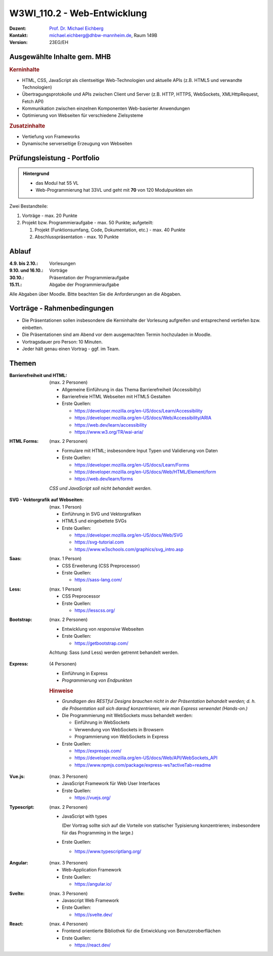 .. meta:: 
    :author: Michael Eichberg
    :keywords: "JavaScript", "CSS", "HTML"
    :description lang=de: Web Programmierung
    :id: lecture-w3wi_110.1-web_programmierung
    :first-slide: last-viewed

.. |html-source| source::
    :prefix: https://delors.github.io/
    :suffix: .html
.. |pdf-source| source::
    :prefix: https://delors.github.io/
    :suffix: .html.pdf

.. |at| unicode:: 0x40

.. role:: incremental   
.. role:: eng
.. role:: ger
.. role:: red
.. role:: green
.. role:: the-blue
.. role:: minor
.. role:: ger-quote
.. role:: obsolete
.. role:: line-above
.. role:: huge
.. role:: xxl

.. role:: raw-html(raw)
   :format: html



W3WI_110.2 - Web-Entwicklung
================================================

.. container:: line-above

    :Dozent: `Prof. Dr. Michael Eichberg <https://delors.github.io/cv/folien.de.rst.html>`__
    :Kontakt: michael.eichberg@dhbw-mannheim.de, Raum 149B
    :Version: 23EG/EH 


.. supplemental : :
  :Folien: 
      [HTML] |html-source|

      [PDF] |pdf-source|
  :Fehler melden:
      https://github.com/Delors/delors.github.io/issues


Ausgewählte Inhalte gem. MHB
---------------------------------

.. rubric:: Kerninhalte

- HTML, CSS, JavaScript als clientseitige Web-Technologien und aktuelle APIs (z.B. HTML5 und verwandte Technologien)
- Übertragungsprotokolle und APIs zwischen Client und Server (z.B. HTTP, HTTPS, WebSockets, XMLHttpRequest, Fetch API)
- Kommunikation zwischen einzelnen Komponenten Web-basierter Anwendungen
- Optimierung von Webseiten für verschiedene Zielsysteme


.. rubric:: Zusatzinhalte

- Vertiefung von Frameworks
- Dynamische serverseitige Erzeugung von Webseiten


Prüfungsleistung - Portfolio
------------------------------------------

.. admonition::  Hintergrund

    - das Modul hat 55 VL
    - Web-Programmierung hat 33VL und geht mit **70** von 120 Modulpunkten ein
    

Zwei Bestandteile:

.. class:: list-with-explanations

1. Vorträge - max. 20 Punkte
2. Projekt bzw. Programmieraufgabe - max. 50 Punkte; aufgeteilt:
 
   1. Projekt (Funktionsumfang, Code, Dokumentation, etc.) - max. 40 Punkte
   2. Abschlusspräsentation - max. 10 Punkte


Ablauf
------------------------------------------

:4.9. bis 2.10.: Vorlesungen
:9.10. und 16.10.: Vorträge
:30.10.: Präsentation der Programmieraufgabe
:15.11.: Abgabe der Programmieraufgabe

Alle Abgaben über Moodle. Bitte beachten Sie die Anforderungen an die Abgaben.


Vorträge - Rahmenbedingungen
------------------------------------------

.. class:: incremental 

- Die Präsentationen sollen insbesondere die Kerninhalte der Vorlesung aufgreifen und entsprechend vertiefen bzw. einbetten.  
- Die Präsentationen sind am Abend vor dem ausgemachten Termin hochzuladen in Moodle.
- Vortragsdauer pro Person: 10 Minuten.
- Jeder hält genau einen Vortrag - ggf. im Team.


Themen
---------

.. container:: scrollable

  .. class:: incremental

  :Barrierefreiheit und HTML:

    (max. 2 Personen)

    - Allgemeine Einführung in das Thema Barrierefreiheit (:eng:`Accessibilty`) 
    - Barrierefreie HTML Webseiten mit HTML5 Gestalten
    - Erste Quellen:

      .. class:: far-smaller

      - https://developer.mozilla.org/en-US/docs/Learn/Accessibility
      - https://developer.mozilla.org/en-US/docs/Web/Accessibility/ARIA
      - https://web.dev/learn/accessibility
      - https://www.w3.org/TR/wai-aria/

  .. class:: incremental

  :HTML Forms: 

    (max. 2 Personen)

    - Formulare mit HTML; insbesondere Input Typen und Validierung von Daten
    - Erste Quellen:
    
      .. class:: far-smaller

      - https://developer.mozilla.org/en-US/docs/Learn/Forms
      - https://developer.mozilla.org/en-US/docs/Web/HTML/Element/form
      - https://web.dev/learn/forms

    *CSS und JavaScript soll nicht behandelt werden*.


  .. class:: incremental

  :SVG - Vektorgrafik auf Webseiten:
    
    (max. 1 Person)


    - Einführung in SVG und Vektorgrafiken
    - HTML5 und eingebettete SVGs
    - Erste Quellen:
 
      .. class:: far-smaller

      - https://developer.mozilla.org/en-US/docs/Web/SVG
      - https://svg-tutorial.com
      - https://www.w3schools.com/graphics/svg_intro.asp

  .. class:: incremental

  :Saas:
  
    (max. 1 Person)

    - CSS Erweiterung (CSS Preprocessor)
    - Erste Quellen:
 
      .. class:: far-smaller

      - https://sass-lang.com/


  .. class:: incremental

  :Less:
  
    (max. 1 Person)

    - CSS Preprocessor
    - Erste Quellen:
 
      .. class:: far-smaller

      - https://lesscss.org/

  .. class:: incremental

  :Bootstrap: 
  
    (max. 2 Personen)

    - Entwicklung von *responsive* Webseiten
    - Erste Quellen:
 
      .. class:: far-smaller

      - https://getbootstrap.com/

    Achtung: Sass (und Less) werden getrennt behandelt werden.

  .. class:: incremental

  :Express:
   
    (4 Personen) 

    - Einführung in Express
    - *Programmierung von Endpunkten*

    .. rubric:: Hinweise

    - *Grundlagen des RESTful Designs brauchen nicht in der Präsentation behandelt werden; d. h. die Präsentation soll sich darauf konzentrieren, wie man Express verwendet (Hands-on.)*
    - Die Programmierung mit WebSockets muss behandelt werden:

      - Einführung in WebSockets
      - Verwendung von WebSockets in Browsern
      - Programmierung von WebSockets in Express

    - Erste Quellen:
 
      .. class:: far-smaller

      - https://expressjs.com/
      - https://developer.mozilla.org/en-US/docs/Web/API/WebSockets_API
      - https://www.npmjs.com/package/express-ws?activeTab=readme


  .. class:: incremental

  :Vue.js:
  
    (max. 3 Personen)


    - JavaScript Framework für Web User Interfaces
    - Erste Quellen:
 
      .. class:: far-smaller

      - https://vuejs.org/



  .. class:: incremental

  :Typescript:

    (max. 2 Personen)

    - JavaScript with types
  
      (Der Vortrag sollte sich auf die Vorteile von statischer Typisierung konzentrieren; insbesondere für das :eng:`Programming in the large`.)
    - Erste Quellen:
 
      .. class:: far-smaller

      - https://www.typescriptlang.org/



  .. class:: incremental

  :Angular: 
  
    (max. 3 Personen) 

    - Web-Application Framework
    - Erste Quellen:
 
      .. class:: far-smaller

      - https://angular.io/


  .. class:: incremental

  :Svelte: (max. 3 Personen)


    - Javascript Web Framework
    - Erste Quellen:
 
      .. class:: far-smaller

      - https://svelte.dev/
  

  .. class:: incremental

  :React: 
  
    (max. 4 Personen)

    - Frontend orientierte Bibliothek für die Entwicklung von Benutzeroberflächen
    - Erste Quellen:
 
      .. class:: far-smaller

      - https://react.dev/
